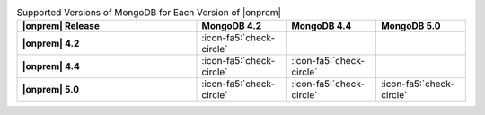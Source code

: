 .. list-table:: Supported Versions of MongoDB for Each Version of |onprem|
   :header-rows: 1
   :stub-columns: 1
   :widths: 40 20 20 20

   * - |onprem| Release
     - MongoDB 4.2
     - MongoDB 4.4
     - MongoDB 5.0

   * - |onprem| 4.2
     - :icon-fa5:`check-circle`
     -
     - 

   * - |onprem| 4.4
     - :icon-fa5:`check-circle`
     - :icon-fa5:`check-circle`
     -

   * - |onprem| 5.0
     - :icon-fa5:`check-circle`
     - :icon-fa5:`check-circle`
     - :icon-fa5:`check-circle`
